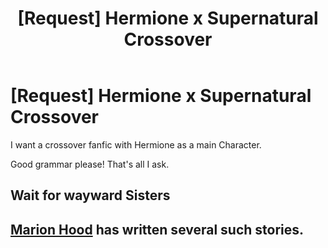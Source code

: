 #+TITLE: [Request] Hermione x Supernatural Crossover

* [Request] Hermione x Supernatural Crossover
:PROPERTIES:
:Author: Koi_love333
:Score: 0
:DateUnix: 1510373388.0
:DateShort: 2017-Nov-11
:FlairText: Request
:END:
I want a crossover fanfic with Hermione as a main Character.

Good grammar please! That's all I ask.


** Wait for wayward Sisters
:PROPERTIES:
:Author: estheredna
:Score: 2
:DateUnix: 1510378325.0
:DateShort: 2017-Nov-11
:END:


** [[https://www.fanfiction.net/u/4616218/Marion-Hood][Marion Hood]] has written several such stories.
:PROPERTIES:
:Author: Starfox5
:Score: 2
:DateUnix: 1510382200.0
:DateShort: 2017-Nov-11
:END:
